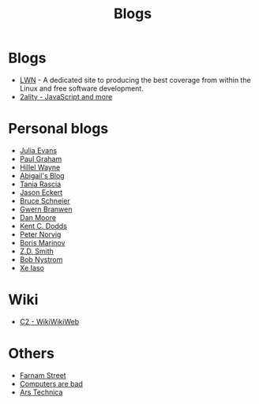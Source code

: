 :PROPERTIES:
:ID:       802d8296-e0e3-4df7-8019-71919707b1ba
:END:
#+title: Blogs

* Blogs
+ [[https://lwn.net/][LWN]] - A dedicated site to producing the best coverage from within the Linux and
  free software development.
+ [[https://2ality.com/index.html][2ality - JavaScript and more]]

* Personal blogs
+ [[https:jvns.ca/][Julia Evans]]
+ [[https:paulgraham.com/][Paul Graham]]
+ [[https:hillelwayne.com/][Hillel Wayne]]
+ [[https:abby.how/][Abigail's Blog]]
+ [[https:taniarascia.com/][Tania Rascia]]
+ [[https:jasoneckert.github.io/][Jason Eckert]]
+ [[https:schneier.com/][Bruce Schneier]]
+ [[https:gwern.net/index][Gwern Branwen]]
+ [[https:mooreds.com][Dan Moore]]
+ [[https:kentcdodds.com/][Kent C. Dodds]]
+ [[http://norvig.com][Peter Norvig]]
+ [[https://boris-marinov.github.io/][Boris Marinov]]
+ [[https://blog.zdsmith.com/][Z.D. Smith]]
+ [[id:a3bbacca-6fc0-46fb-bea9-42d92aaff160][Bob Nystrom]]
+ [[id:12bc9ed9-b56f-4a49-ab23-586643102de3][Xe Iaso]]

* Wiki
+ [[https:wiki.c2.com][C2 - WikiWikiWeb]]

* Others
+ [[https:fs.blog][Farnam Street]]
+ [[https://computer.rip/][Computers are bad]]
+ [[https://arstechnica.com/][Ars Technica]]
